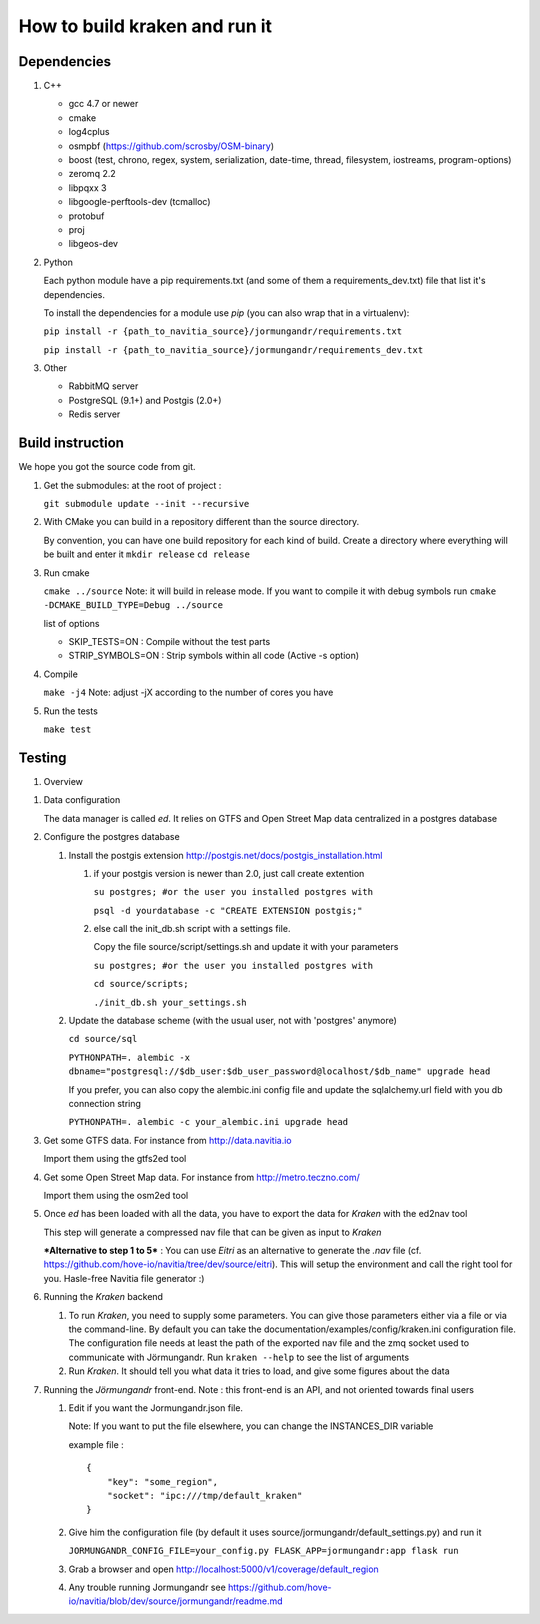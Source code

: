 ******************************
How to build kraken and run it
******************************

Dependencies
============

#. C++

   * gcc 4.7 or newer
   * cmake
   * log4cplus
   * osmpbf (https://github.com/scrosby/OSM-binary)
   * boost (test, chrono, regex, system, serialization, date-time, thread, filesystem, iostreams, program-options)
   * zeromq 2.2
   * libpqxx 3
   * libgoogle-perftools-dev (tcmalloc)
   * protobuf
   * proj
   * libgeos-dev

#. Python

   Each python module have a pip requirements.txt (and some of them a requirements_dev.txt) file that list it's dependencies.

   To install the dependencies for a module use `pip` (you can also wrap that in a virtualenv):

   ``pip install -r {path_to_navitia_source}/jormungandr/requirements.txt``

   ``pip install -r {path_to_navitia_source}/jormungandr/requirements_dev.txt``


#. Other

   * RabbitMQ server
   * PostgreSQL (9.1+) and Postgis (2.0+)
   * Redis server

Build instruction
=================

We hope you got the source code from git.

#. Get the submodules: at the root of project :

   ``git submodule update --init --recursive``

#. With CMake you can build in a repository different than the source directory.

   By convention, you can have one build repository for each kind of build.
   Create a directory where everything will be built and enter it
   ``mkdir release``
   ``cd release``

#. Run cmake

   ``cmake ../source``
   Note: it will build in release mode. If you want to compile it with debug symbols run
   ``cmake -DCMAKE_BUILD_TYPE=Debug ../source``

   list of options

   * SKIP_TESTS=ON : Compile without the test parts
   * STRIP_SYMBOLS=ON : Strip symbols within all code (Active -s option)

#. Compile

   ``make -j4``
   Note: adjust -jX according to the number of cores you have

#. Run the tests

   ``make test``

Testing
=======

#. Overview

.. image:: documentation/diagrams/simple_archi_data_view.png

#. Data configuration

   The data manager is called *ed*. It relies on GTFS and Open Street Map data centralized in a postgres database

#. Configure the postgres database

   #. Install the postgis extension http://postgis.net/docs/postgis_installation.html

      #. if your postgis version is newer than 2.0, just call create extention

         ``su postgres; #or the user you installed postgres with``

         ``psql -d yourdatabase -c "CREATE EXTENSION postgis;"``

      #. else call the init_db.sh script with a settings file.

         Copy the file source/script/settings.sh and update it with your parameters

         ``su postgres; #or the user you installed postgres with``

         ``cd source/scripts;``

         ``./init_db.sh your_settings.sh``


   #. Update the database scheme (with the usual user, not with 'postgres' anymore)

      ``cd source/sql``

      ``PYTHONPATH=. alembic -x dbname="postgresql://$db_user:$db_user_password@localhost/$db_name" upgrade head``

      If you prefer, you can also copy the alembic.ini config file and update the sqlalchemy.url field with you db connection string

      ``PYTHONPATH=. alembic -c your_alembic.ini upgrade head``

#. Get some GTFS data. For instance from http://data.navitia.io

   Import them using the gtfs2ed tool

#. Get some Open Street Map data. For instance from http://metro.teczno.com/

   Import them using the osm2ed tool

#. Once *ed* has been loaded with all the data, you have to export the data for *Kraken* with the ed2nav tool

   This step will generate a compressed nav file that can be given as input to *Kraken*

   ***Alternative to step 1 to 5*** : You can use *Eitri* as an alternative to generate the *.nav* file (cf. https://github.com/hove-io/navitia/tree/dev/source/eitri). This will setup the environment and call the right tool for you. Hasle-free Navitia file generator :)

#. Running the *Kraken* backend

   #. To run *Kraken*, you need to supply some parameters. You can give those parameters either via a file or via the command-line. By default you can take the documentation/examples/config/kraken.ini configuration file. The configuration file needs at least the path of the exported nav file and the zmq socket used to communicate with Jörmungandr. Run ``kraken --help`` to see the list of arguments

   #. Run *Kraken*. It should tell you what data it tries to load, and give some figures about the data

#. Running the *Jörmungandr* front-end. Note : this front-end is an API, and not oriented towards final users

   #. Edit if you want the Jormungandr.json file.

      Note: If you want to put the file elsewhere, you can change the INSTANCES_DIR variable

      example file : ::

        {
            "key": "some_region",
            "socket": "ipc:///tmp/default_kraken"
        }

   #. Give him the configuration file (by default it uses source/jormungandr/default_settings.py) and run it

      ``JORMUNGANDR_CONFIG_FILE=your_config.py FLASK_APP=jormungandr:app flask run``

   #. Grab a browser and open http://localhost:5000/v1/coverage/default_region

   #. Any trouble running Jormungandr see https://github.com/hove-io/navitia/blob/dev/source/jormungandr/readme.md
